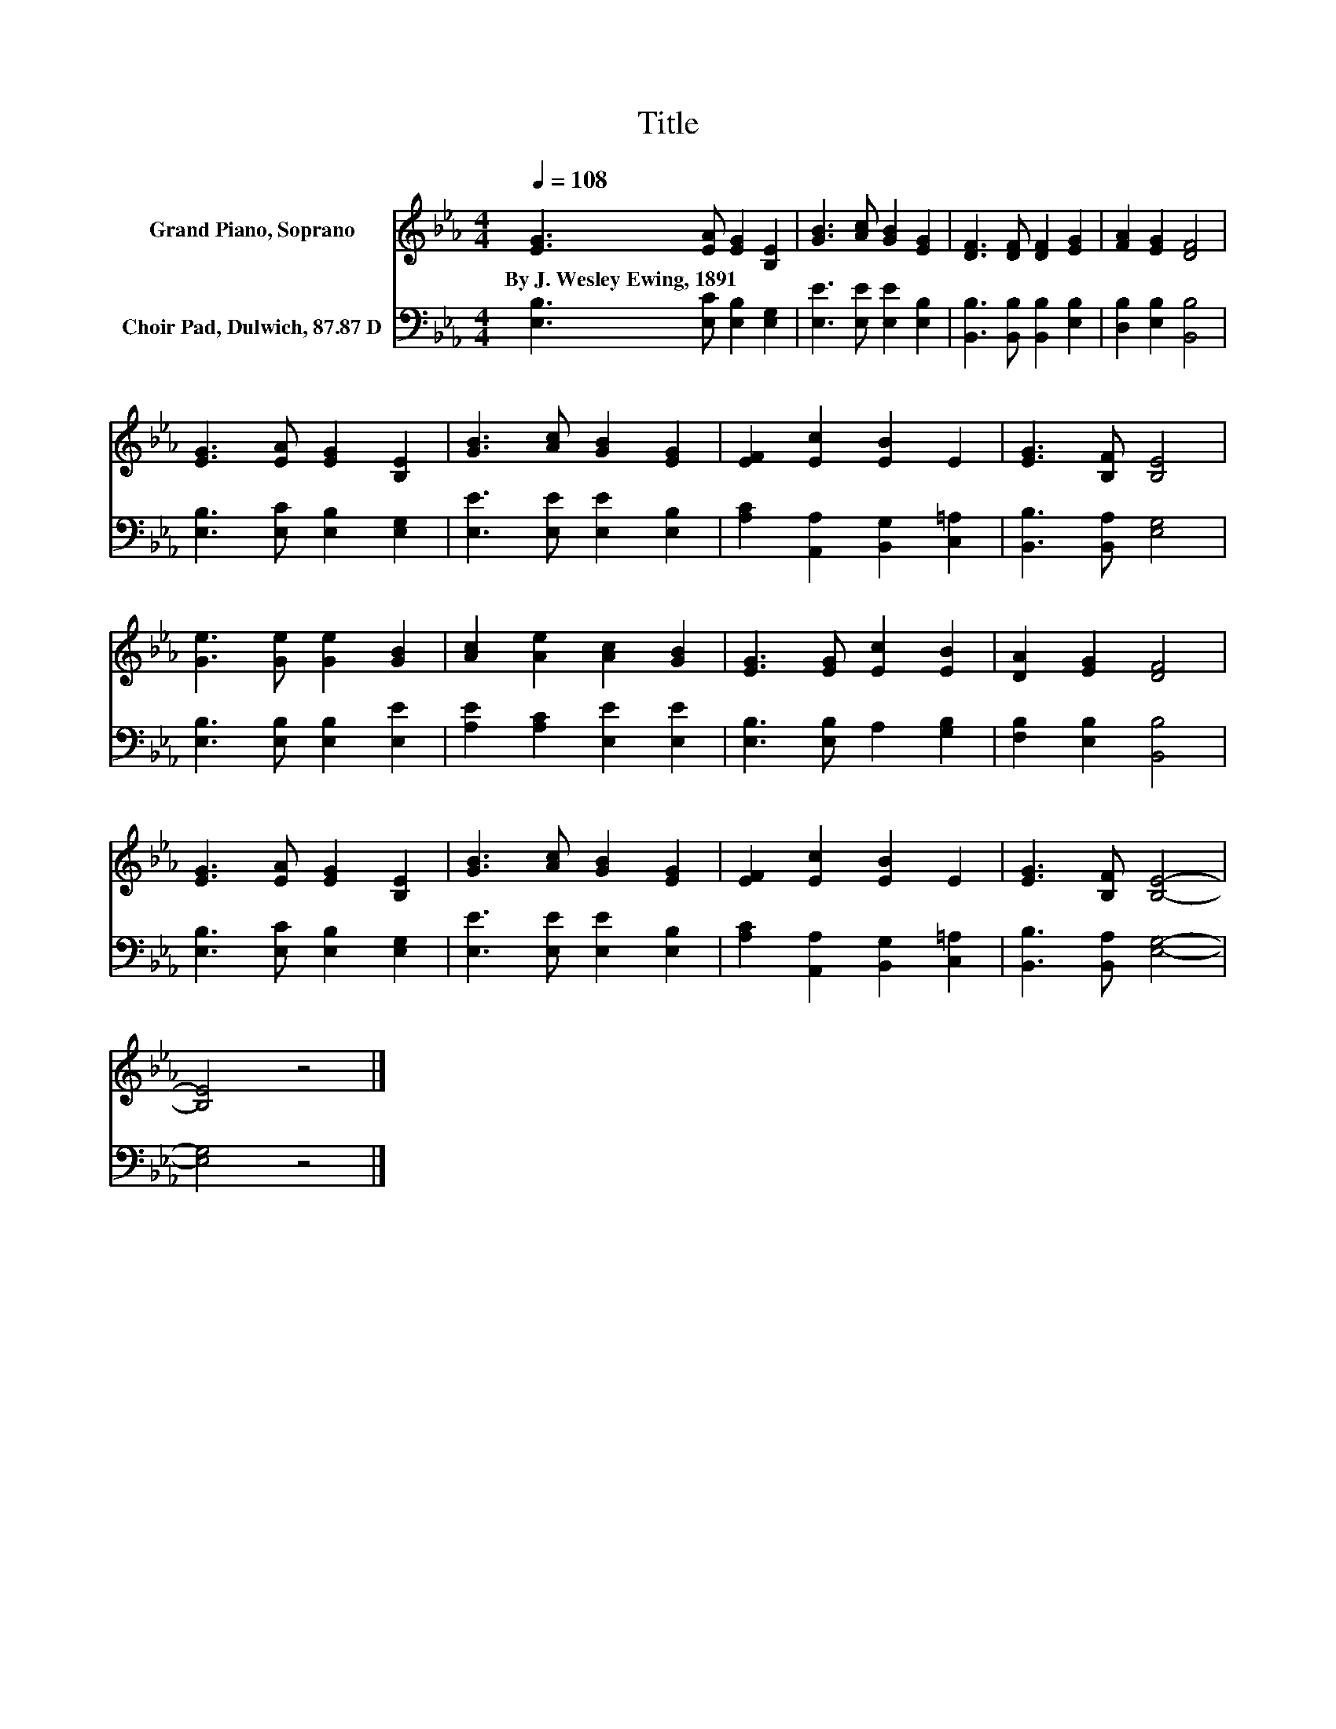 X:1
T:Title
%%score 1 2
L:1/8
Q:1/4=108
M:4/4
K:Eb
V:1 treble nm="Grand Piano, Soprano"
V:2 bass nm="Choir Pad, Dulwich, 87.87 D"
V:1
 [EG]3 [EA] [EG]2 [B,E]2 | [GB]3 [Ac] [GB]2 [EG]2 | [DF]3 [DF] [DF]2 [EG]2 | [FA]2 [EG]2 [DF]4 | %4
w: By~J.~Wesley~Ewing,~1891 * * *||||
 [EG]3 [EA] [EG]2 [B,E]2 | [GB]3 [Ac] [GB]2 [EG]2 | [EF]2 [Ec]2 [EB]2 E2 | [EG]3 [B,F] [B,E]4 | %8
w: ||||
 [Ge]3 [Ge] [Ge]2 [GB]2 | [Ac]2 [Ae]2 [Ac]2 [GB]2 | [EG]3 [EG] [Ec]2 [EB]2 | [DA]2 [EG]2 [DF]4 | %12
w: ||||
 [EG]3 [EA] [EG]2 [B,E]2 | [GB]3 [Ac] [GB]2 [EG]2 | [EF]2 [Ec]2 [EB]2 E2 | [EG]3 [B,F] [B,E]4- | %16
w: ||||
 [B,E]4 z4 |] %17
w: |
V:2
 [E,B,]3 [E,C] [E,B,]2 [E,G,]2 | [E,E]3 [E,E] [E,E]2 [E,B,]2 | [B,,B,]3 [B,,B,] [B,,B,]2 [E,B,]2 | %3
 [D,B,]2 [E,B,]2 [B,,B,]4 | [E,B,]3 [E,C] [E,B,]2 [E,G,]2 | [E,E]3 [E,E] [E,E]2 [E,B,]2 | %6
 [A,C]2 [A,,A,]2 [B,,G,]2 [C,=A,]2 | [B,,B,]3 [B,,A,] [E,G,]4 | [E,B,]3 [E,B,] [E,B,]2 [E,E]2 | %9
 [A,E]2 [A,C]2 [E,E]2 [E,E]2 | [E,B,]3 [E,B,] A,2 [G,B,]2 | [F,B,]2 [E,B,]2 [B,,B,]4 | %12
 [E,B,]3 [E,C] [E,B,]2 [E,G,]2 | [E,E]3 [E,E] [E,E]2 [E,B,]2 | [A,C]2 [A,,A,]2 [B,,G,]2 [C,=A,]2 | %15
 [B,,B,]3 [B,,A,] [E,G,]4- | [E,G,]4 z4 |] %17

